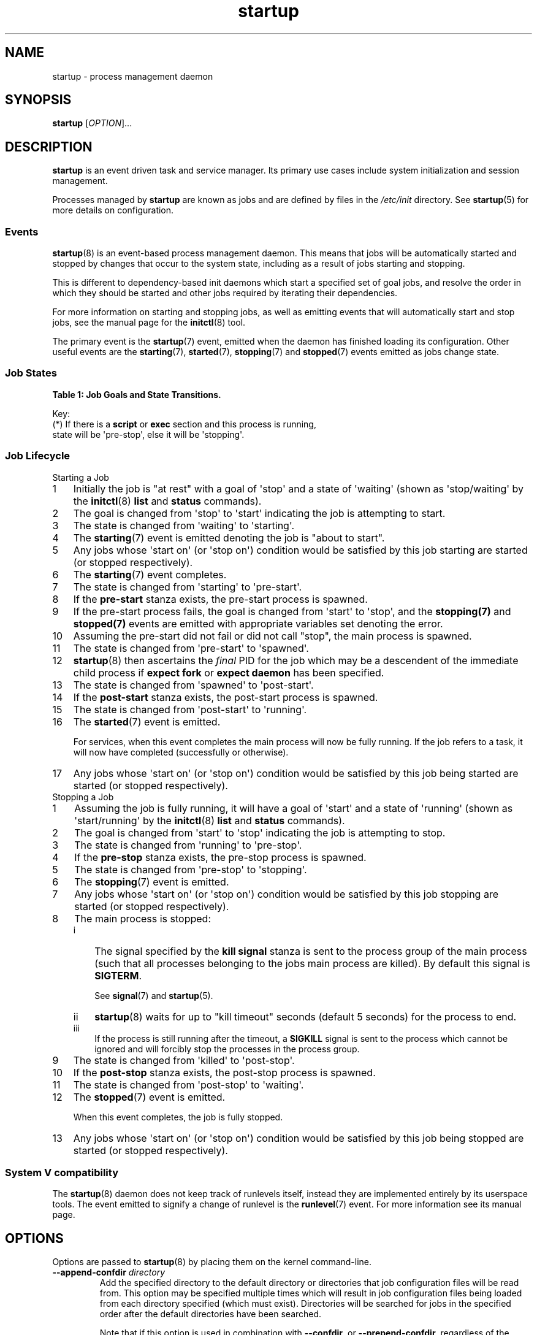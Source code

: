 '\" t
.TH startup 8 2014-05-09 "startup"
.\"
.SH NAME
startup \- process management daemon
.\"
.SH SYNOPSIS
.B startup
.RI [ OPTION ]...
.\"
.SH DESCRIPTION
.B startup
is an event driven task and service manager. Its primary use cases
include system initialization and session management.

Processes managed by
.B startup
are known as jobs and are defined by files in the
.I /etc/init
directory.  See
.BR startup (5)
for more details on configuration.
.\"
.SS Events
.BR startup (8)
is an event-based process management daemon.  This means that jobs will be
automatically started and stopped by changes that occur to the system state,
including as a result of jobs starting and stopping.

This is different to dependency-based init daemons which start a specified
set of goal jobs, and resolve the order in which they should be started and
other jobs required by iterating their dependencies.

For more information on starting and stopping jobs, as well as emitting
events that will automatically start and stop jobs, see the manual page for
the
.BR initctl (8)
tool.

The primary event is the
.BR startup (7)
event, emitted when the daemon has finished loading its configuration.
Other useful events are the
.BR starting (7),
.BR started (7),
.BR stopping (7)
and
.BR stopped (7)
events emitted as jobs change state.
.\"
.SS Job States
.P
\fBTable 1: Job Goals and State Transitions.\fP
.TS
box,tab(@);
c | c s
c | c s
c | c | c
c | l l.
              @Goal
              @_
Current State @start @ stop
=
waiting       @ starting    @ n/a
starting      @ pre\-start  @ stopping
pre\-start    @ spawned     @ stopping
spawned       @ post\-start @ stopping
post\-start   @ running     @ stopping
running       @ stopping    @ pre\-stop / stopping (*)
pre\-stop     @ running     @ stopping
stopping      @ killed      @ killed
killed        @ post\-stop  @ post\-stop
post\-stop    @ starting    @ waiting
.TE
.po \n[old_po]
.in \n[old_in]
.P
Key:
  (*) If there is a \fBscript\fP or \fBexec\fP section and this process is running,
  state will be \(aqpre\-stop\(aq, else it will be \(aqstopping\(aq.

.\" ------------------------------------------------------------
.SS Job Lifecycle
.\"
.IP "Starting a Job"
.nr step 1 1
.IP \n[step] 3
Initially the job is "at rest" with a goal of \(aqstop\(aq
and a state of \(aqwaiting\(aq (shown as \(aqstop/waiting\(aq by the
.BR initctl (8)
.B list
and
.B status
commands).
.\"
.IP \n+[step] 3
The goal is changed from \(aqstop\(aq to
\(aqstart\(aq indicating the job is attempting to start.
.\"
.IP \n+[step] 3
The state is changed from \(aqwaiting\(aq to
\(aqstarting\(aq.
.\"
.IP \n+[step] 3
The \fBstarting\fP(7) event is emitted denoting the job is
"about to start".
.\"
.IP \n+[step] 3
Any jobs whose \(aqstart on\(aq (or \(aqstop on\(aq) condition would be satisfied
by this job starting are started (or stopped respectively).
.\"
.IP \n+[step] 3
The \fBstarting\fP(7) event completes.
.\"
.IP \n+[step] 3
The state is changed from \(aqstarting\(aq to \(aqpre\-start\(aq.
.\"
.IP \n+[step] 3
If the \fBpre\-start\fP stanza exists, the pre\-start process is
spawned.
.\"
.IP \n+[step] 3
If the pre\-start process fails, the goal is changed from
\(aqstart\(aq to \(aqstop\(aq, and the
.BR stopping(7)
and
.BR stopped(7)
events are emitted with appropriate variables set denoting the error.
.\"
.IP \n+[step] 3
Assuming the pre\-start did not fail or did not call "stop", the main
process is spawned.
.\"
.IP \n+[step] 3
The state is changed from \(aqpre\-start\(aq to \(aqspawned\(aq.
.\"
.IP \n+[step] 3
.BR startup (8)
then ascertains the \fIfinal\fP PID for the job which may be a
descendent of the immediate child process if \fBexpect fork\fP or
\fBexpect daemon\fP has been specified.
.\"
.IP \n+[step] 3
The state is changed from \(aqspawned\(aq to \(aqpost\-start\(aq.
.\"
.IP \n+[step] 3
If the \fBpost\-start\fP stanza exists, the post\-start process is
spawned.
.\"
.IP \n+[step] 3
The state is changed from \(aqpost\-start\(aq to \(aqrunning\(aq.
.\"
.IP \n+[step] 3
The \fBstarted\fP(7) event is emitted.
.sp 1
For services, when this event completes the main process will now be fully
running. If the job refers to a task, it will now have completed
(successfully or otherwise).
.\"
.IP \n+[step] 3
Any jobs whose \(aqstart on\(aq (or \(aqstop on\(aq) condition would be satisfied
by this job being started are started (or stopped respectively).
.\"
.IP "Stopping a Job"
.nr step 1 1
.IP \n[step] 3
Assuming the job is fully running, it will have a goal of \(aqstart\(aq
and a state of \(aqrunning\(aq (shown as \(aqstart/running\(aq by the
.BR initctl (8)
.B list
and
.B status
commands).
.\"
.IP \n+[step] 3
The goal is changed from \(aqstart\(aq to \(aqstop\(aq indicating the
job is attempting to stop.
.\"
.IP \n+[step] 3
The state is changed from \(aqrunning\(aq to
\(aqpre\-stop\(aq.
.\"
.IP \n+[step] 3
If the \fBpre\-stop\fP stanza exists, the pre\-stop process is
spawned.
.\"
.IP \n+[step] 3
The state is changed from \(aqpre\-stop\(aq to \(aqstopping\(aq.
.\"
.IP \n+[step] 3
The \fBstopping\fP(7) event is emitted.
.\"
.IP \n+[step] 3
Any jobs whose \(aqstart on\(aq (or \(aqstop on\(aq) condition would be satisfied by this
job stopping are started (or stopped respectively).
.\"
.IP \n+[step] 3
The main process is stopped:
.RS
.nr step2 1 1
.af step2 i
.IP \n[step2] 3
The signal specified by the
.B kill signal
stanza is sent to the process group of the main process
(such that all processes belonging to the jobs main process are killed).
By default this signal is
.BR SIGTERM "."
.sp 1
See \fBsignal\fP(7) and \fBstartup\fP(5).
.IP \n+[step2] 3
.BR startup (8)
waits for up to "kill timeout" seconds (default 5 seconds) for
the process to end.
.IP \n+[step2] 3
If the process is still running after the timeout, a
.B SIGKILL
signal is sent to the process which cannot be ignored and will forcibly
stop the processes in the process group.
.RE
.\"
.IP \n+[step] 3
The state is changed from \(aqkilled\(aq to \(aqpost\-stop\(aq.
.\"
.IP \n+[step] 3
If the \fBpost\-stop\fP stanza exists, the post\-stop process is
spawned.
.\"
.IP \n+[step] 3
The state is changed from \(aqpost\-stop\(aq to \(aqwaiting\(aq.
.\"
.IP \n+[step] 3
The \fBstopped\fP(7) event is emitted.
.sp 1
When this event completes, the job is fully stopped.
.\"
.IP \n+[step] 3
Any jobs whose \(aqstart on\(aq (or \(aqstop on\(aq) condition would be satisfied
by this job being stopped are started (or stopped respectively).
.\"
.SS System V compatibility
The
.BR startup (8)
daemon does not keep track of runlevels itself, instead they are implemented
entirely by its userspace tools.  The event emitted to signify a change
of runlevel is the
.BR runlevel (7)
event.  For more information see its manual page.
.\"
.SH OPTIONS
Options are passed to
.BR startup (8)
by placing them on the kernel command-line.
.\"
.TP
.B \-\-append-confdir \fIdirectory\fP
Add the specified directory to the default directory or directories
that job configuration files will be read from. This option may be
specified multiple times which will result in job configuration files
being loaded from each directory specified (which must exist).
Directories will be searched for jobs in the specified order after the
default directories have been searched.

Note that if this option is used in combination with
.BR \-\-confdir ","
or
.BR \-\-prepend\-confdir ","
regardless of the order of the options on the command-line, the append
directories will be added
.I after
the other directories.
.\"
.TP
.B \-\-confdir \fIdirectory\fP
Read job configuration files from a directory other than the default
(\fI/etc/init\fP for process ID 1). This option may be specified
multiple times which will result in job configuration files being
loaded from each directory specified (which must exist). Directories
will be searched for jobs in the specified order.

In the case that multiple directories specify a job of the same name,
the first job encountered will be honoured.

See section
.B User Session Mode
in
.BR startup (5)
for the ordered list of default configuration directories a
Session Init will consider.

.\"
.TP
.B \-\-default-console \fIvalue\fP
Default value for jobs that do not specify a \(aq\fBconsole\fR\(aq
stanza. This could be used for example to set the default to
\(aq\fBnone\fR\(aq but still honour jobs that specify explicitly
\(aq\fBconsole log\fR\(aq. See
.BR startup (5)
for all possible values of
.BR console "."
.\"
.TP
.B \-\-no-cgroups
Do not honour the
.B cgroup
stanza. If specified, this stanza will be ignored for any job which
specifies it: the job processes will
.I not
be placed in the cgroup specified by the stanza and the job itself will
not wait until the cgroup manager has started before starting itself.
See
.BR startup (5)
for further details.
.\"
.TP
.B \-\-no\-dbus
Do not connect to a D-Bus bus.
.\"
.TP
.B \-\-no\-inherit\-env
Stop jobs from inheriting the initial environment. Only meaningful when
running in user mode.
.\"
.TP
.B \-\-logdir \fIdirectory\fP
Write job output log files to a directory other than
\fI/var/log/upstart\fP (system mode) or \fI$XDG_CACHE_HOME/upstart\fP
(user session mode).
.\"
.TP
.B \-\-no\-log
Disable logging of job output. Note that jobs specifying \(aq\fBconsole
log\fR\(aq will be treated as if they had specified
\(aq\fBconsole none\fR\(aq.
See 
.BR startup (5)
for further details.
.\"
.TP
.B \-\-no\-sessions
Disable chroot sessions.
.\"
.TP
.B \-\-no\-startup\-event
Suppress emission of the initial startup event. This option should only
be used for testing since it will stop the 
.BR startup (8)
daemon from starting \fBany\fP jobs automatically.
.\"
.TP
.B \-\-prepend-confdir \fIdirectory\fP
Add the specified directory to the directory or directories
that job configuration files will be read from. This option may be
specified multiple times which will result in job configuration files
being loaded from each directory specified (which must exist).
Directories will be searched for jobs in the specified order before the
default directories have been searched.

Note that if this option is used in combination with
.BR \-\-confdir ","
or
.BR \-\-append\-confdir ","
regardless of the order of the options on the command-line, the prepend
directories will be added
.I before 
the other directories.
.\"
.TP
.B \-\-session
Connect to the D\-Bus session bus. This should only be used for testing.
.\"
.TP
.B \-\-startup-event \fIevent\fP
Specify a different initial startup event from the standard
.BR startup (7) .
.\"
.TP
.B \-\-user
Starts in user mode, as used for user sessions.
.BR startup (8)
will be run as an unprivileged user, reading configuration files from
configuration locations as per roughly XDG Base Directory Specification.
See 
.BR startup (5)
for further details.
.\"
.TP
.B \-q, \-\-quiet
Reduces output messages to errors only.
.\"
.TP
.B \-v, \-\-verbose
Outputs verbose messages about job state changes and event emissions to the
system console or log, useful for debugging boot.
.\"
.TP
.B \-\-version
Outputs version information and exits.
.\"
.SH NOTES
.B startup
is not normally executed by a user process, and expects to have a process
id of 1.  If this is not the case, it will actually execute
.BR telinit (8)
and pass all arguments to that.  See that manual page for further
details. However, if the
.B \-\-user
option is specified, it will run as a
.B Session Init
and read alternative configuration files and manage the individual user
session in a similar fashion.

Sending a Session Init a
.I SIGTERM
signal is taken as a request to shutdown due to an impending system
shutdown. In this scenario, the
Session Init will emit the 
.B session\-end
event and  request all running jobs stop. It will attempt to honour jobs
.B kill timeout
values (see
.BR startup (5)
for further details). Note however that system policy will prevail: if
jobs request timeout values longer than the system policy allows for
complete system shutdown, it will not be possible to honour them before
the Session Init is killed by the system.
.\"
.SH ENVIRONMENT VARIABLES

When run as a user process, the following variables may be used to find
job configuration files:

.IP \(bu 4
.I $XDG_CONFIG_HOME
.IP \(bu 4
.I $XDG_CONFIG_DIRS
.P

See
.B User Session Mode
in
.BR startup (5)
for further details.

.\"
.SH FILES
.\"
.I /etc/init.conf

.I /etc/init/

.I $HOME/.init/

.I $XDG_CONFIG_DIRS/upstart/

.I $XDG_CONFIG_HOME/upstart/
.\"
.SH AUTHOR
Written by Scott James Remnant
.RB < scott@netsplit.com >
.\"
.SH REPORTING BUGS
Report bugs at
.RB < https://launchpad.net/upstart/+bugs >
.\"
.SH COPYRIGHT
Copyright \(co 2009\-2013 Canonical Ltd.
.br
This is free software; see the source for copying conditions.  There is NO
warranty; not even for MERCHANTABILITY or FITNESS FOR A PARTICULAR PURPOSE.
.\"
.SH SEE ALSO

.BR all\-swaps (7),
.BR control\-alt\-delete (7),
.BR dbus\-daemon (1),
.BR dbus\-event (7),
.BR dconf\-event (7),
.BR file\-event (7),
.BR filesystem (7),
.BR initctl (8),
.BR keyboard\-request (7),
.BR local\-filesystems (7),
.BR mountall (8),
.BR mounted (7),
.BR mounting (7),
.BR power\-status\-changed (7),
.BR remote\-filesystems (7),
.BR runlevel (7),
.BR shutdown (8),
.BR socket\-event (7),
.BR started (7),
.BR starting (7),
.BR startup (5),
.BR startup (7),
.BR startup (8),
.BR stopped (7),
.BR stopping (7),
.BR telinit (8),
.BR upstart\-dbus\-bridge (8),
.BR upstart\-dconf\-bridge (8),
.BR upstart\-event\-bridge (8),
.BR upstart\-events (7),
.BR upstart\-file\-bridge (8),
.BR upstart\-local\-bridge (8),
.BR upstart\-socket\-bridge (8),
.BR upstart\-udev\-bridge (8),
.BR virtual\-filesystems (7).
